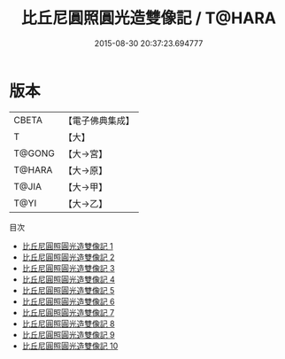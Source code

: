 #+TITLE: 比丘尼圓照圓光造雙像記 / T@HARA

#+DATE: 2015-08-30 20:37:23.694777
* 版本
 |     CBETA|【電子佛典集成】|
 |         T|【大】     |
 |    T@GONG|【大→宮】   |
 |    T@HARA|【大→原】   |
 |     T@JIA|【大→甲】   |
 |      T@YI|【大→乙】   |
目次
 - [[file:KR6j0673_001.txt][比丘尼圓照圓光造雙像記 1]]
 - [[file:KR6j0673_002.txt][比丘尼圓照圓光造雙像記 2]]
 - [[file:KR6j0673_003.txt][比丘尼圓照圓光造雙像記 3]]
 - [[file:KR6j0673_004.txt][比丘尼圓照圓光造雙像記 4]]
 - [[file:KR6j0673_005.txt][比丘尼圓照圓光造雙像記 5]]
 - [[file:KR6j0673_006.txt][比丘尼圓照圓光造雙像記 6]]
 - [[file:KR6j0673_007.txt][比丘尼圓照圓光造雙像記 7]]
 - [[file:KR6j0673_008.txt][比丘尼圓照圓光造雙像記 8]]
 - [[file:KR6j0673_009.txt][比丘尼圓照圓光造雙像記 9]]
 - [[file:KR6j0673_010.txt][比丘尼圓照圓光造雙像記 10]]
